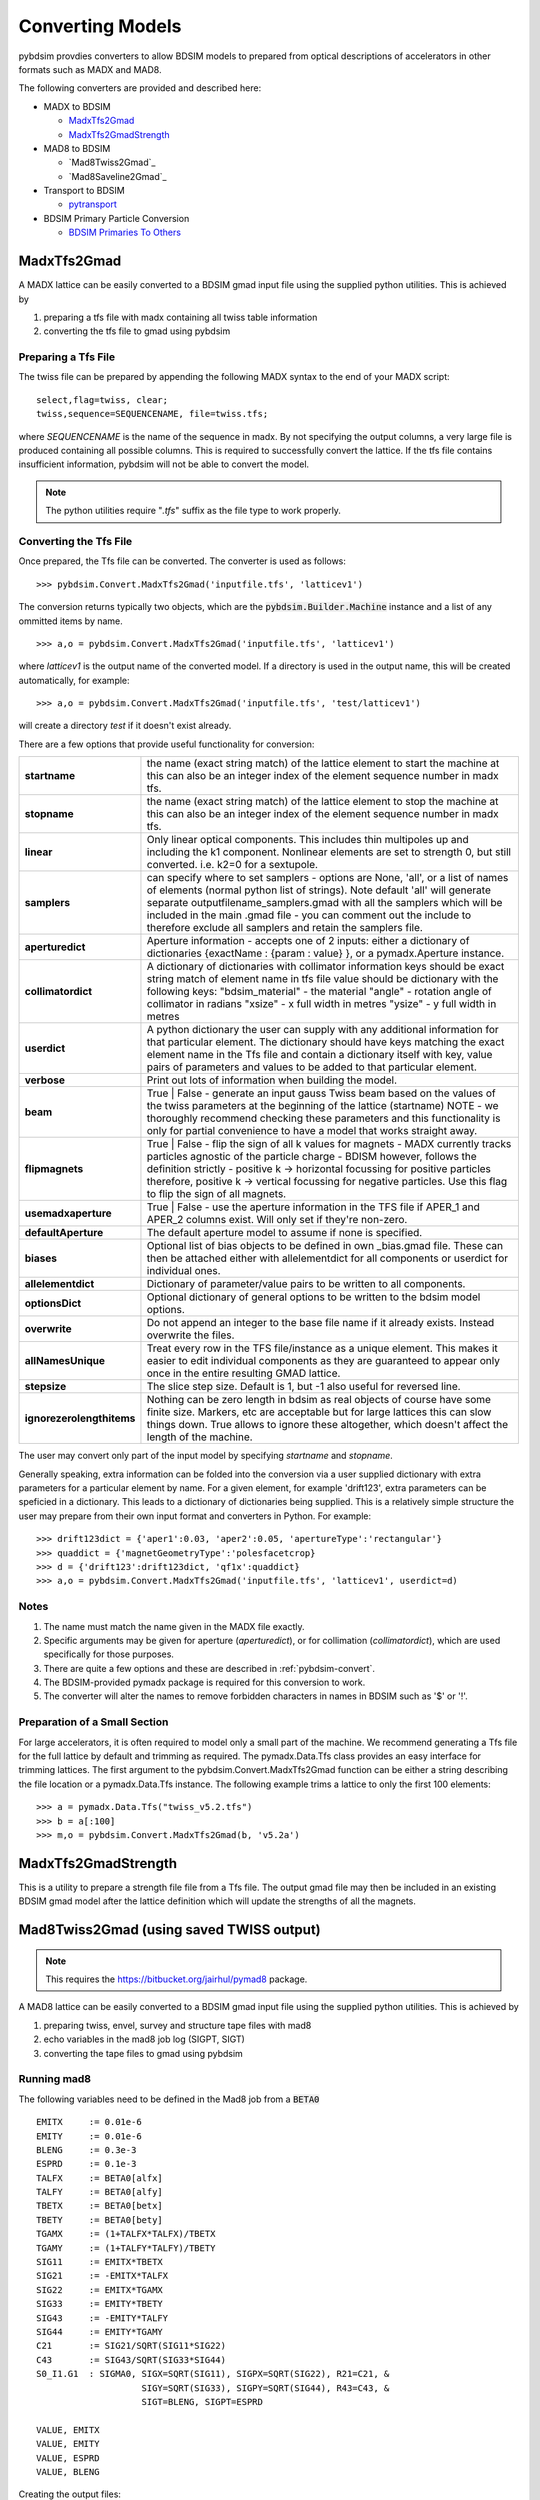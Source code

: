 =================
Converting Models
=================

pybdsim provdies converters to allow BDSIM models to prepared from optical
descriptions of accelerators in other formats such as MADX and MAD8.

The following converters are provided and described here:


* MADX to BDSIM
  
  * `MadxTfs2Gmad`_
  * `MadxTfs2GmadStrength`_
* MAD8 to BDSIM
  
  * `Mad8Twiss2Gmad`_
  * `Mad8Saveline2Gmad`_
* Transport to BDSIM
  
  * `pytransport`_
* BDSIM Primary Particle Conversion
  
  * `BDSIM Primaries To Others`_


MadxTfs2Gmad
------------

A MADX lattice can be easily converted to a BDSIM gmad input file using the supplied
python utilities. This is achieved by

1. preparing a tfs file with madx containing all twiss table information
2. converting the tfs file to gmad using pybdsim

Preparing a Tfs File
********************

The twiss file can be prepared by appending the following MADX syntax to the
end of your MADX script::

  select,flag=twiss, clear; 
  twiss,sequence=SEQUENCENAME, file=twiss.tfs;

where `SEQUENCENAME` is the name of the sequence in madx. By not specifying the output
columns, a very large file is produced containing all possible columns.  This is required
to successfully convert the lattice.  If the tfs file contains insufficient information,
pybdsim will not be able to convert the model.

.. note:: The python utilities require "`.tfs`" suffix as the file type to work properly.

Converting the Tfs File
***********************

Once prepared, the Tfs file can be converted. The converter is used as follows::

  >>> pybdsim.Convert.MadxTfs2Gmad('inputfile.tfs', 'latticev1')

The conversion returns typically two objects, which are the :code:`pybdsim.Builder.Machine`
instance and a list of any ommitted items by name. ::

  >>> a,o = pybdsim.Convert.MadxTfs2Gmad('inputfile.tfs', 'latticev1')

where `latticev1` is the output name of the converted model. If a directory is used
in the output name, this will be created automatically, for example::

  >>> a,o = pybdsim.Convert.MadxTfs2Gmad('inputfile.tfs', 'test/latticev1')

will create a directory `test` if it doesn't exist already.

There are a few options that provide useful functionality for conversion:

.. tabularcolumns:: |p{5cm}|p{10cm}|

+-------------------------------+-------------------------------------------------------------------+
| **startname**                 | the name (exact string match) of the lattice element to start the |
|                               | machine at this can also be an integer index of the element       |
|                               | sequence number in madx tfs.                                      |
+-------------------------------+-------------------------------------------------------------------+
| **stopname**                  | the name (exact string match) of the lattice element to stop the  |
|                               | machine at this can also be an integer index of the element       |
|                               | sequence number in madx tfs.                                      |
+-------------------------------+-------------------------------------------------------------------+
| **linear**                    | Only linear optical components. This includes thin multipoles up  |
|                               | and including the k1 component. Nonlinear elements are set to     |
|                               | strength 0, but still converted. i.e. k2=0 for a sextupole.       |
+-------------------------------+-------------------------------------------------------------------+
| **samplers**                  | can specify where to set samplers - options are None, 'all', or a |
|                               | list of names of elements (normal python list of strings). Note   |
|                               | default 'all' will generate separate outputfilename_samplers.gmad |
|                               | with all the samplers which will be included in the main .gmad    |
|                               | file - you can comment out the include to therefore exclude all   |
|                               | samplers and retain the samplers file.                            |
+-------------------------------+-------------------------------------------------------------------+
| **aperturedict**              | Aperture information - accepts one of 2 inputs: either a          |
|                               | dictionary of dictionaries {exactName : {param : value} }, or a   |
|                               | pymadx.Aperture instance.                                         |
+-------------------------------+-------------------------------------------------------------------+
| **collimatordict**            | A dictionary of dictionaries with collimator information keys     |
|                               | should be exact string match of element name in tfs file value    |
|                               | should be dictionary with the following keys:                     |
|                               | "bdsim_material"   - the material                                 |
|                               | "angle"            - rotation angle of collimator in radians      |
|                               | "xsize"            - x full width in metres                       |
|                               | "ysize"            - y full width in metres                       |
+-------------------------------+-------------------------------------------------------------------+
| **userdict**                  | A python dictionary the user can supply with any additional       |
|                               | information for that particular element. The dictionary should    |
|                               | have keys matching the exact element name in the Tfs file and     |
|                               | contain a dictionary itself with key, value pairs of parameters   |
|                               | and values to be added to that particular element.                |
+-------------------------------+-------------------------------------------------------------------+
| **verbose**                   | Print out lots of information when building the model.            |
+-------------------------------+-------------------------------------------------------------------+
| **beam**                      | True \| False - generate an input gauss Twiss beam based on the   |
|                               | values of the twiss parameters at the beginning of the lattice    |
|                               | (startname) NOTE - we thoroughly recommend checking these         |
|                               | parameters and this functionality is only for partial convenience |
|                               | to have a model that works straight away.                         |
+-------------------------------+-------------------------------------------------------------------+
| **flipmagnets**               | True \| False - flip the sign of all k values for magnets - MADX  |
|                               | currently tracks particles agnostic of the particle charge -      |
|                               | BDISM however, follows the definition strictly -                  |
|                               | positive k -> horizontal focussing for positive particles         |
|                               | therefore, positive k -> vertical focussing for negative          |
|                               | particles. Use this flag to flip the sign of all magnets.         |
+-------------------------------+-------------------------------------------------------------------+
| **usemadxaperture**           | True \| False - use the aperture information in the TFS file if   |
|                               | APER_1 and APER_2 columns exist.  Will only set if they're        |
|                               | non-zero.                                                         |
+-------------------------------+-------------------------------------------------------------------+
| **defaultAperture**           | The default aperture model to assume if none is specified.        |
+-------------------------------+-------------------------------------------------------------------+
| **biases**                    | Optional list of bias objects to be defined in own _bias.gmad     |
|                               | file.  These can then be attached either with allelementdict for  |
|                               | all components or userdict for individual ones.                   |
+-------------------------------+-------------------------------------------------------------------+
| **allelementdict**            | Dictionary of parameter/value pairs to be written to all          |
|                               | components.                                                       |
+-------------------------------+-------------------------------------------------------------------+
| **optionsDict**               | Optional dictionary of general options to be written to the       |
|                               | bdsim model options.                                              |
+-------------------------------+-------------------------------------------------------------------+
| **overwrite**                 | Do not append an integer to the base file name if it already      |
|                               | exists.  Instead overwrite the files.                             |
+-------------------------------+-------------------------------------------------------------------+
| **allNamesUnique**            | Treat every row in the TFS file/instance as a unique element.     |
|                               | This makes it easier to edit individual components as they are    |
|                               | guaranteed to appear only once in the entire resulting GMAD       |
|                               | lattice.                                                          |
+-------------------------------+-------------------------------------------------------------------+
| **stepsize**                  | The slice step size. Default is 1, but -1 also useful for         |
|                               | reversed line.                                                    |
+-------------------------------+-------------------------------------------------------------------+
| **ignorezerolengthitems**     | Nothing can be zero length in bdsim as real objects of course     |
|                               | have some finite size.  Markers, etc are acceptable but for large |
|                               | lattices this can slow things down. True allows to ignore these   |
|                               | altogether, which doesn't affect the length of the machine.       |
+-------------------------------+-------------------------------------------------------------------+


The user may convert only part of the input model by specifying `startname`
and `stopname`.

Generally speaking, extra information can be folded into the conversion via a user
supplied dictionary with extra parameters for a particular element by name. For a
given element, for example 'drift123', extra parameters can be speficied in a dictionary.
This leads to a dictionary of dictionaries being supplied. This is a relatively simple
structure the user may prepare from their own input format and converters in Python.
For example::

  >>> drift123dict = {'aper1':0.03, 'aper2':0.05, 'apertureType':'rectangular'}
  >>> quaddict = {'magnetGeometryType':'polesfacetcrop}
  >>> d = {'drift123':drift123dict, 'qf1x':quaddict}
  >>> a,o = pybdsim.Convert.MadxTfs2Gmad('inputfile.tfs', 'latticev1', userdict=d)


Notes
*****

1) The name must match the name given in the MADX file exactly.
2) Specific arguments may be given for aperture (`aperturedict`), or for collimation
   (`collimatordict`), which are used specifically for those purposes.
3) There are quite a few options and these are described in :ref:`pybdsim-convert`.
4) The BDSIM-provided pymadx package is required for this conversion to work.
5) The converter will alter the names to remove forbidden characters in names
   in BDSIM such as '$' or '!'.

Preparation of a Small Section
******************************

For large accelerators, it is often required to model only a small part of the machine.
We recommend generating a Tfs file for the full lattice by default and trimming as
required. The pymadx.Data.Tfs class provides an easy interface for trimming lattices.
The first argument to the pybdsim.Convert.MadxTfs2Gmad function can be either a string
describing the file location or a pymadx.Data.Tfs instance. The following example
trims a lattice to only the first 100 elements::

  >>> a = pymadx.Data.Tfs("twiss_v5.2.tfs")
  >>> b = a[:100]
  >>> m,o = pybdsim.Convert.MadxTfs2Gmad(b, 'v5.2a')

	  
MadxTfs2GmadStrength
--------------------

This is a utility to prepare a strength file file from a Tfs file. The output gmad
file may then be included in an existing BDSIM gmad model after the lattice definition
which will update the strengths of all the magnets.

Mad8Twiss2Gmad (using saved TWISS output)
-----------------------------------------

.. note:: This requires the `<https://bitbucket.org/jairhul/pymad8>`_ package.

A MAD8 lattice can be easily converted to a BDSIM gmad input file using the supplied
python utilities. This is achieved by

1. preparing twiss, envel, survey and structure tape files with mad8 
2. echo variables in the mad8 job log (SIGPT, SIGT)
3. converting the tape files to gmad using pybdsim

Running mad8 
************
The following variables need to be defined in the Mad8 job from a :code:`BETA0` ::

  EMITX     := 0.01e-6
  EMITY     := 0.01e-6
  BLENG     := 0.3e-3
  ESPRD     := 0.1e-3
  TALFX     := BETA0[alfx]
  TALFY     := BETA0[alfy]
  TBETX     := BETA0[betx]
  TBETY     := BETA0[bety]
  TGAMX     := (1+TALFX*TALFX)/TBETX
  TGAMY     := (1+TALFY*TALFY)/TBETY
  SIG11     := EMITX*TBETX
  SIG21     := -EMITX*TALFX
  SIG22     := EMITX*TGAMX
  SIG33     := EMITY*TBETY
  SIG43     := -EMITY*TALFY
  SIG44     := EMITY*TGAMY
  C21       := SIG21/SQRT(SIG11*SIG22)
  C43       := SIG43/SQRT(SIG33*SIG44)
  S0_I1.G1  : SIGMA0, SIGX=SQRT(SIG11), SIGPX=SQRT(SIG22), R21=C21, &
                      SIGY=SQRT(SIG33), SIGPY=SQRT(SIG44), R43=C43, &
                      SIGT=BLENG, SIGPT=ESPRD

  VALUE, EMITX
  VALUE, EMITY
  VALUE, ESPRD
  VALUE, BLENG

Creating the output files::
 
  use, <latticename>
  twiss, beta0=BETA0, save, tape=twiss_<latticename> , rtape=rmat_<latticename>
  structure, filename=struct_<latticename>
  envelope, sigma0=SIGMA0, save=envelope, tape=envel_<latticename>

Optionally the following files are required::

  survey, tape=survey_<latticename>
  
Running mad8::

  mad8s < <jobfilename> > <jobfilename>.log  


Converting the Mad8 files
*************************

Two steps are required to create the model from the Mad8 files, first to create 
template files for the collimators and apertures from the Mad8, this is done by 
running the following commands ::

  pybdsim.Convert.Mad8MakeCollimatorTemplate(<inputtwissfilename>,<collimatordbfilename>)
  pybdsim.Convert.Mad8MakeApertureTemplate(<inputtwissfilename>,<aperturedbfilename>)

Copy the <collimatordbfilename> to :code:`collimator.dat` and <aperturedbfilename> to :code:`apertures.dat`
Once prepared, the Tape files can be converted. The converter is used as follows::

  pybdsim.Convert.Mad8Twiss2Gmad(<inputtwissfilename>,<outputgamdfilename>)

Mad8Tfs2Gmad (using saved TFS output)
-----------------------------------------

Optics TFS output::

  optics


pytransport
-----------

`<https://bitbucket.org/jairhul/pytransport>`_ is a separate utility to convert transport
models into BDSIM ones.


BDSIM Primaries To Others
-------------------------

The primary particle coordinates generated by BDSIM may be read from an output
ROOT file and written to another format to ensure the exact same coordinates
are used in both simulations. This is typically used for comparison with PTC.
